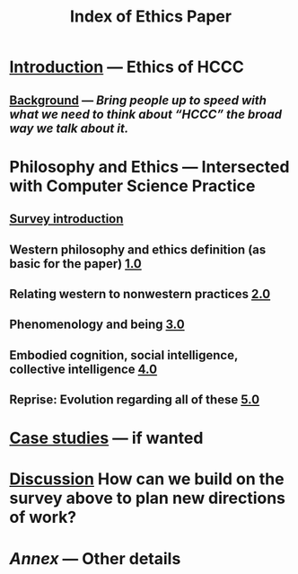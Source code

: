 #+TITLE: Index of Ethics Paper
#+roam_tags: HL

* [[file:introduction.org][Introduction]] — Ethics of HCCC
** [[file:./background.org][Background]] — /Bring people up to speed with what we need to think about “HCCC” the broad way we talk about it./
* Philosophy and Ethics — Intersected with Computer Science Practice
** [[file:survey_introduction.org][Survey introduction]]
** Western philosophy and ethics definition (as basic for the paper) [[file:../pages/1.0.org][1.0]]
** Relating western to nonwestern practices [[file:../pages/2.0.org][2.0]]
** Phenomenology and being [[file:../pages/3.0.org][3.0]]
** Embodied cognition, social intelligence, collective intelligence [[file:4_0.org][4.0]]
** Reprise: Evolution regarding all of these [[file:5.0.org][5.0]]
* [[file:case_studies.org][Case studies]] — if wanted
* [[file:discussion.org][Discussion]] How can we build on the survey above to plan new directions of work?
* [[Annex]] — Other details
